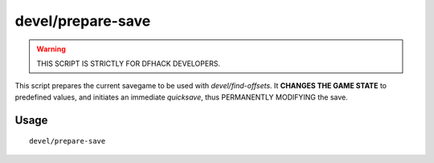 devel/prepare-save
==================

.. dfhack-tool::
    :summary: Set internal game state to known values for memory analysis.
    :tags: unavailable

.. warning::

    THIS SCRIPT IS STRICTLY FOR DFHACK DEVELOPERS.

This script prepares the current savegame to be used with `devel/find-offsets`.
It **CHANGES THE GAME STATE** to predefined values, and initiates an immediate
`quicksave`, thus PERMANENTLY MODIFYING the save.

Usage
-----

::

    devel/prepare-save
